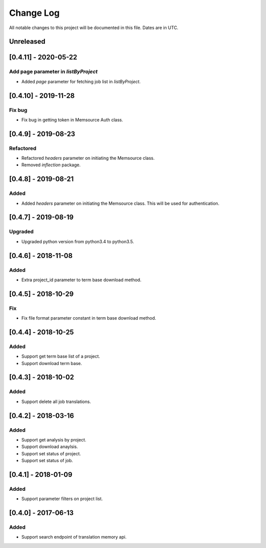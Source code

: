 ==========
Change Log
==========
All notable changes to this project will be documented in this file. Dates are in UTC.

Unreleased
==========

[0.4.11] - 2020-05-22
====================

Add page parameter in `listByProject`
-----
- Added `page` parameter for fetching job list in `listByProject`.

[0.4.10] - 2019-11-28
====================

Fix bug
-----
- Fix bug in getting token in Memsource Auth class.

[0.4.9] - 2019-08-23
====================

Refactored
-----
- Refactored `headers` parameter on initiating the Memsource class.
- Removed `inflection` package.

[0.4.8] - 2019-08-21
====================

Added
-----
- Added `headers` parameter on initiating the Memsource class. This will be used for authentication.

[0.4.7] - 2019-08-19
====================

Upgraded
-----
- Upgraded python version from python3.4 to python3.5.

[0.4.6] - 2018-11-08
====================

Added
-----
- Extra project_id parameter to term base download method.

[0.4.5] - 2018-10-29
====================

Fix
-----
- Fix file format parameter constant in term base download method.

[0.4.4] - 2018-10-25
====================

Added
-----
- Support get term base list of a project.
- Support download term base.

[0.4.3] - 2018-10-02
====================

Added
-----
- Support delete all job translations.

[0.4.2] - 2018-03-16
====================

Added
-----
- Support get analysis by project.
- Support download anaylsis.
- Support set status of project.
- Support set status of job.

[0.4.1] - 2018-01-09
====================

Added
-----
- Support parameter filters on project list.

[0.4.0] - 2017-06-13
====================

Added
-----
- Support search endpoint of translation memory api.

